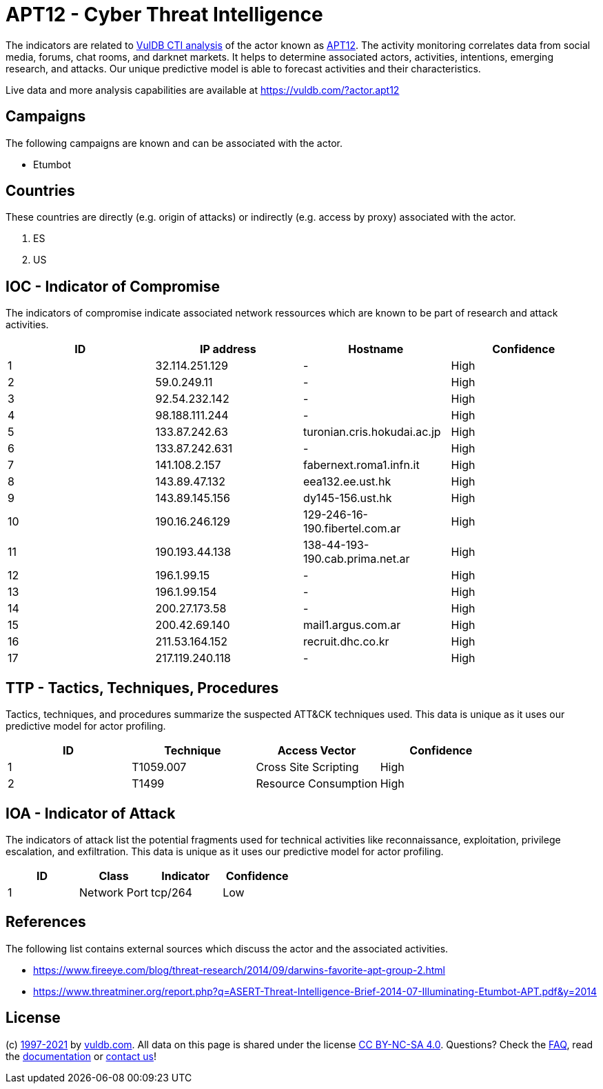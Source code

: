 = APT12 - Cyber Threat Intelligence

The indicators are related to https://vuldb.com/?doc.cti[VulDB CTI analysis] of the actor known as https://vuldb.com/?actor.apt12[APT12]. The activity monitoring correlates data from social media, forums, chat rooms, and darknet markets. It helps to determine associated actors, activities, intentions, emerging research, and attacks. Our unique predictive model is able to forecast activities and their characteristics.

Live data and more analysis capabilities are available at https://vuldb.com/?actor.apt12

== Campaigns

The following campaigns are known and can be associated with the actor.

- Etumbot

== Countries

These countries are directly (e.g. origin of attacks) or indirectly (e.g. access by proxy) associated with the actor.

. ES
. US

== IOC - Indicator of Compromise

The indicators of compromise indicate associated network ressources which are known to be part of research and attack activities.

[options="header"]
|========================================
|ID|IP address|Hostname|Confidence
|1|32.114.251.129|-|High
|2|59.0.249.11|-|High
|3|92.54.232.142|-|High
|4|98.188.111.244|-|High
|5|133.87.242.63|turonian.cris.hokudai.ac.jp|High
|6|133.87.242.631|-|High
|7|141.108.2.157|fabernext.roma1.infn.it|High
|8|143.89.47.132|eea132.ee.ust.hk|High
|9|143.89.145.156|dy145-156.ust.hk|High
|10|190.16.246.129|129-246-16-190.fibertel.com.ar|High
|11|190.193.44.138|138-44-193-190.cab.prima.net.ar|High
|12|196.1.99.15|-|High
|13|196.1.99.154|-|High
|14|200.27.173.58|-|High
|15|200.42.69.140|mail1.argus.com.ar|High
|16|211.53.164.152|recruit.dhc.co.kr|High
|17|217.119.240.118|-|High
|========================================

== TTP - Tactics, Techniques, Procedures

Tactics, techniques, and procedures summarize the suspected ATT&CK techniques used. This data is unique as it uses our predictive model for actor profiling.

[options="header"]
|========================================
|ID|Technique|Access Vector|Confidence
|1|T1059.007|Cross Site Scripting|High
|2|T1499|Resource Consumption|High
|========================================

== IOA - Indicator of Attack

The indicators of attack list the potential fragments used for technical activities like reconnaissance, exploitation, privilege escalation, and exfiltration. This data is unique as it uses our predictive model for actor profiling.

[options="header"]
|========================================
|ID|Class|Indicator|Confidence
|1|Network Port|tcp/264|Low
|========================================

== References

The following list contains external sources which discuss the actor and the associated activities.

* https://www.fireeye.com/blog/threat-research/2014/09/darwins-favorite-apt-group-2.html
* https://www.threatminer.org/report.php?q=ASERT-Threat-Intelligence-Brief-2014-07-Illuminating-Etumbot-APT.pdf&y=2014

== License

(c) https://vuldb.com/?doc.changelog[1997-2021] by https://vuldb.com/?doc.about[vuldb.com]. All data on this page is shared under the license https://creativecommons.org/licenses/by-nc-sa/4.0/[CC BY-NC-SA 4.0]. Questions? Check the https://vuldb.com/?doc.faq[FAQ], read the https://vuldb.com/?doc[documentation] or https://vuldb.com/?contact[contact us]!
